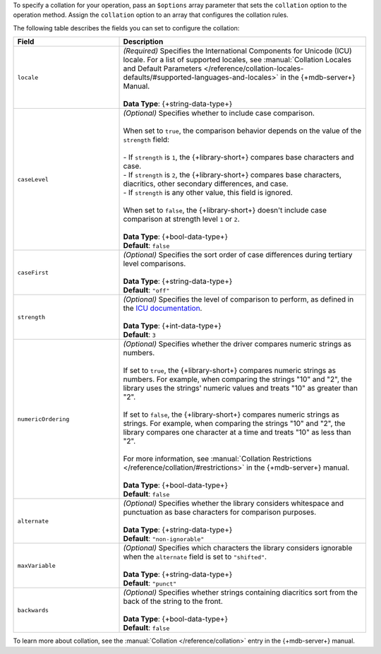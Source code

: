 To specify a collation for your operation, pass an ``$options`` array
parameter that sets the ``collation`` option to the operation method.
Assign the ``collation`` option to an array that configures the collation
rules.

The following table describes the fields you can set to configure
the collation:

.. list-table::
   :widths: 30 70
   :header-rows: 1

   * - Field
     - Description

   * - ``locale``
     - | *(Required)* Specifies the International Components for Unicode (ICU) locale. For a
         list of supported locales, see :manual:`Collation Locales and Default Parameters
         </reference/collation-locales-defaults/#supported-languages-and-locales>`
         in the {+mdb-server+} Manual.
       |
       | **Data Type**: {+string-data-type+}

   * - ``caseLevel``
     - | *(Optional)* Specifies whether to include case comparison.
       |
       | When set to ``true``, the comparison behavior depends on the value of
         the ``strength`` field:
       |
       | - If ``strength`` is ``1``, the {+library-short+} compares base
           characters and case.
       | - If ``strength`` is ``2``, the {+library-short+} compares base
           characters, diacritics, other secondary differences, and case.
       | - If ``strength`` is any other value, this field is ignored.
       |
       | When set to ``false``, the {+library-short+} doesn't include case comparison at
         strength level ``1`` or ``2``.
       |
       | **Data Type**: {+bool-data-type+} 
       | **Default**: ``false``

   * - ``caseFirst``
     - | *(Optional)* Specifies the sort order of case differences during tertiary
         level comparisons.
       |
       | **Data Type**: {+string-data-type+} 
       | **Default**: ``"off"``

   * - ``strength``
     - | *(Optional)* Specifies the level of comparison to perform, as defined in the
         `ICU documentation <https://unicode-org.github.io/icu/userguide/collation/concepts.html#comparison-levels>`__.
       |
       | **Data Type**: {+int-data-type+} 
       | **Default**: ``3``

   * - ``numericOrdering``
     - | *(Optional)* Specifies whether the driver compares numeric strings as numbers.
       | 
       | If set to ``true``, the {+library-short+} compares numeric strings as numbers.
         For example, when comparing the strings "10" and "2", the library uses the
         strings' numeric values and treats "10" as greater than "2".
       |  
       | If set to ``false``, the {+library-short+} compares numeric strings
         as strings. For example, when comparing the strings "10" and "2", the library
         compares one character at a time and treats "10" as less than "2".
       |
       | For more information, see :manual:`Collation Restrictions </reference/collation/#restrictions>`
         in the {+mdb-server+} manual.
       |
       | **Data Type**: {+bool-data-type+}
       | **Default**: ``false``

   * - ``alternate``
     - | *(Optional)* Specifies whether the library considers whitespace and punctuation as base
         characters for comparison purposes.
       |
       | **Data Type**: {+string-data-type+}
       | **Default**: ``"non-ignorable"``

   * - ``maxVariable``
     - | *(Optional)* Specifies which characters the library considers ignorable when
         the ``alternate`` field is set to ``"shifted"``.
       |
       | **Data Type**: {+string-data-type+}
       | **Default**: ``"punct"``

   * - ``backwards``
     - | *(Optional)* Specifies whether strings containing diacritics sort from the back of the string
         to the front.
       |
       | **Data Type**: {+bool-data-type+} 
       | **Default**: ``false``

To learn more about collation, see the :manual:`Collation </reference/collation>`
entry in the {+mdb-server+} manual.